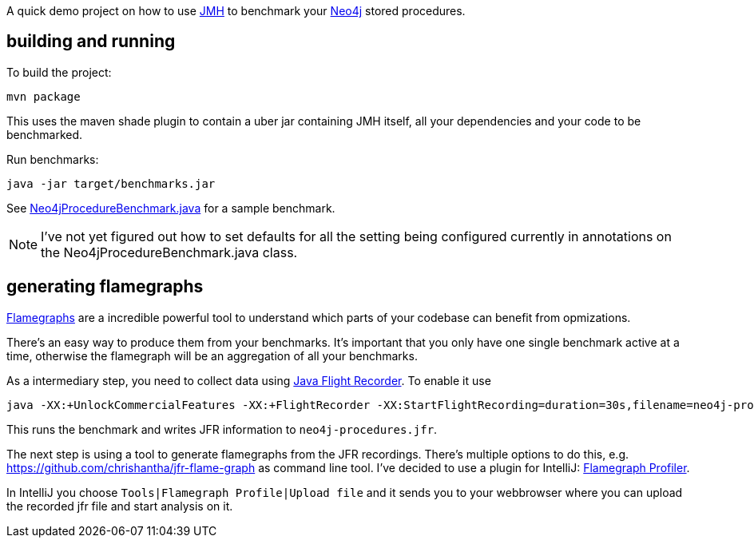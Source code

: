A quick demo project on how to use http://openjdk.java.net/projects/code-tools/jmh/[JMH] to benchmark your http://neo4j.com[Neo4j] stored procedures.

== building and running

To build the project:
[source,shell]
----
mvn package
----

This uses the maven shade plugin to contain a uber jar containing JMH itself, all your dependencies and your code to be benchmarked.

Run benchmarks:

[source,shell]
----
java -jar target/benchmarks.jar
----

See link:src/main/java/org/neo4j/jmh/Neo4jProcedureBenchmark.java[Neo4jProcedureBenchmark.java] for a sample benchmark.

NOTE: I've not yet figured out how to set defaults for all the setting being configured currently in annotations on the Neo4jProcedureBenchmark.java class.

== generating flamegraphs

http://www.brendangregg.com/FlameGraphs/cpuflamegraphs.html[Flamegraphs] are a incredible powerful tool to understand which parts of your codebase can benefit from opmizations.

There's an easy way to produce them from your benchmarks. It's important that you only have one single benchmark active at a time, otherwise the flamegraph will be an aggregation of all your benchmarks.

As a intermediary step, you need to collect data using https://docs.oracle.com/javacomponents/jmc-5-4/jfr-runtime-guide/run.htm#JFRUH164[Java Flight Recorder]. To enable it use

[source, shell]
----
java -XX:+UnlockCommercialFeatures -XX:+FlightRecorder -XX:StartFlightRecording=duration=30s,filename=neo4j-procedures.jfr -XX:FlightRecorderOptions=stackdepth=256 -jar target/benchmarks.jar
----

This runs the benchmark and writes JFR information to `neo4j-procedures.jfr`.

The next step is using a tool to generate flamegraphs from the JFR recordings. There's multiple options to do this, e.g. https://github.com/chrishantha/jfr-flame-graph as command line tool. I've decided to use a plugin for IntelliJ: https://plugins.jetbrains.com/plugin/10305-flamegraph-profiler[Flamegraph Profiler].

In IntelliJ you choose `Tools|Flamegraph Profile|Upload file` and it sends you to your webbrowser where you can upload the recorded jfr file and start analysis on it.


